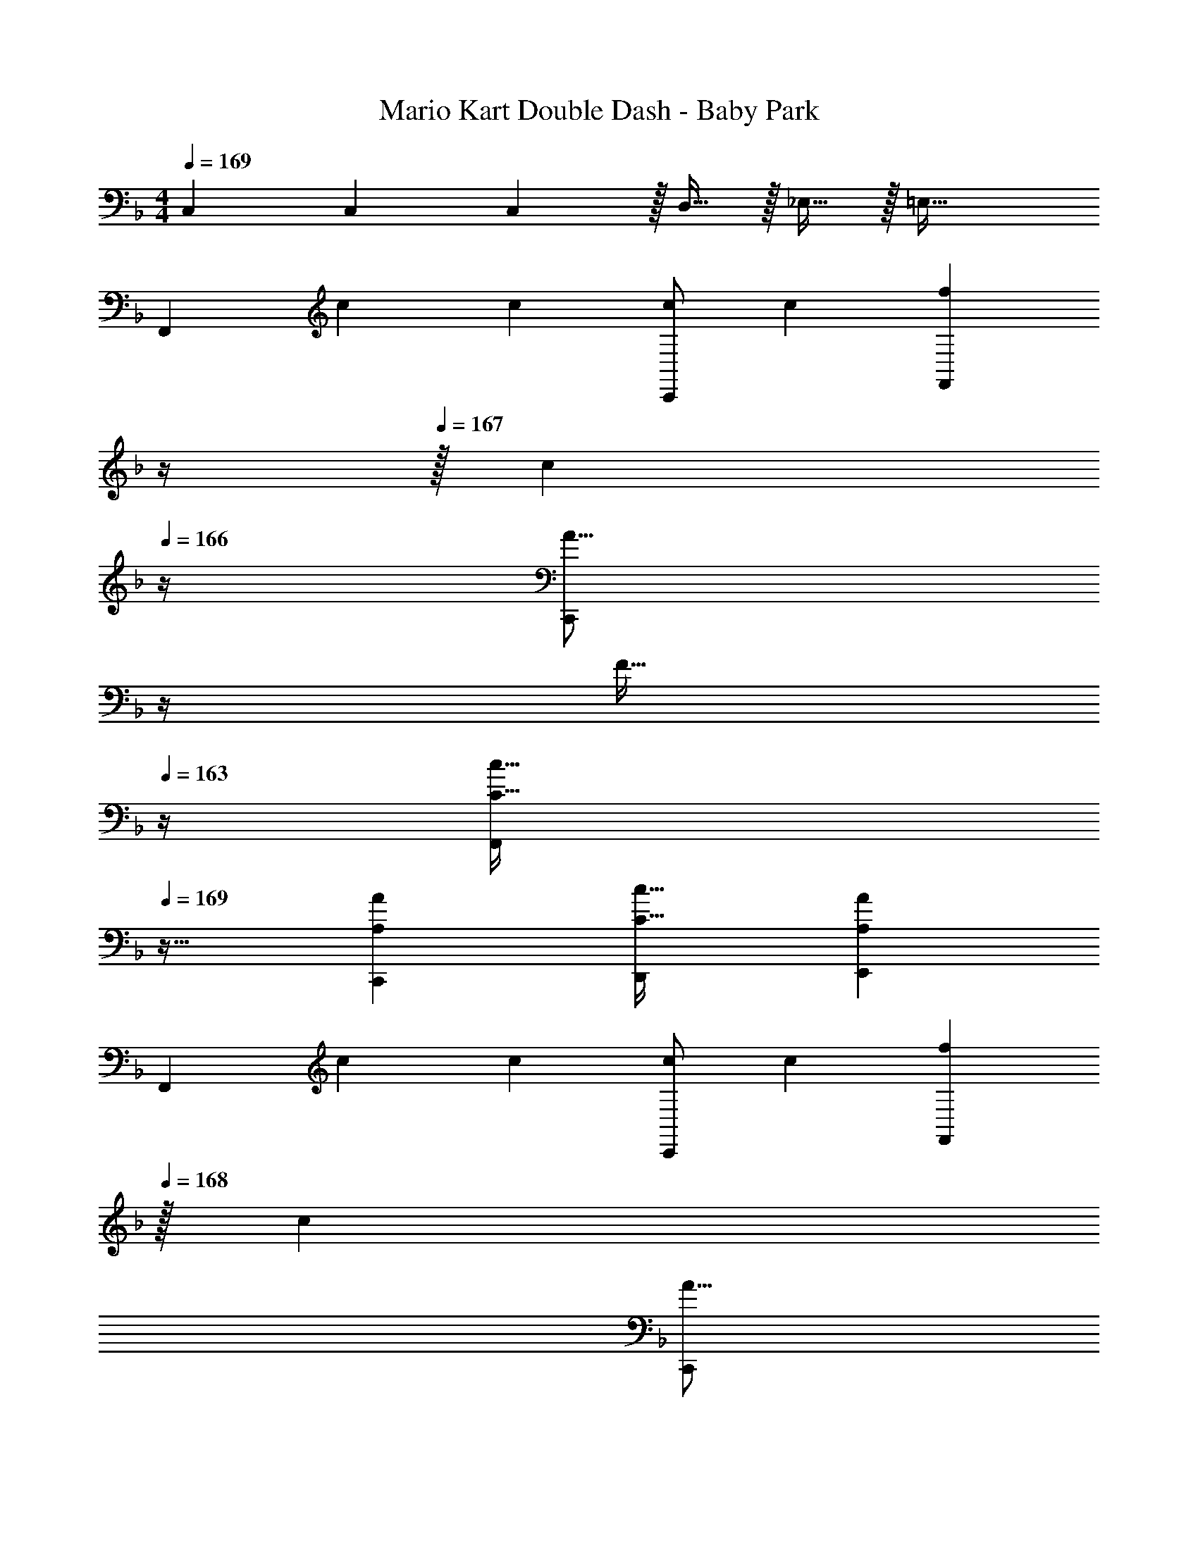 X: 1
T: Mario Kart Double Dash - Baby Park
Z: ABC Generated by Starbound Composer
L: 1/4
M: 4/4
Q: 1/4=169
K: F
C,7/24 C,35/72 C,2/9 z/32 D,15/32 z/32 _E,15/32 z/32 =E,63/32 
[z17/32F,,15/14] c71/288 c73/288 [c/C,,295/288] [z/c53/96] [z7/32f121/224F,,163/160] 
Q: 1/4=168
z/4 
Q: 1/4=167
z/32 [z7/32c121/224] 
Q: 1/4=166
z/4 [z/4A9/16C,,29/28] 
Q: 1/4=165
z/4 
Q: 1/4=164
[z/4F13/32] 
Q: 1/4=163
z/4 
[z/4C33/32c33/32F,,15/14] 
Q: 1/4=169
z25/32 [A,AC,,295/288] [C31/32c31/32D,,163/160] [A,AE,,29/28] 
[z17/32F,,15/14] c71/288 c73/288 [c/C,,295/288] [z/c53/96] [z15/32f121/224F,,163/160] 
Q: 1/4=168
z/32 [z15/32c121/224] 
Q: 1/4=167
[z/A9/16C,,29/28] 
Q: 1/4=166
F13/32 z3/32 
Q: 1/4=169
[C33/32c33/32G,,15/14] [B,BC,,295/288] [A,31/32A31/32D,,163/160] [G,GE,,29/28] 
[z17/32A19/32F,,15/14] [z/F53/96] [z/A53/96C,,295/288] [z/c53/96] [z15/32B121/224G,,163/160] 
Q: 1/4=168
z/32 [z15/32G121/224] 
Q: 1/4=167
[z/B9/16C,,29/28] 
Q: 1/4=166
d15/32 z/32 
Q: 1/4=169
[C33/32c33/32A,,15/14] [EeC,,295/288] [z15/32F31/32f31/32F,,163/160] 
Q: 1/4=168
z/ 
Q: 1/4=167
[z/CcC,,29/28] 
Q: 1/4=166
z/ 
Q: 1/4=169
[z17/32G,,15/14] B71/288 B73/288 [z/B53/96C,,295/288] [z/A53/96] [z15/32B121/224G,,163/160] 
Q: 1/4=168
z/32 [z15/32A121/224] 
Q: 1/4=167
[z/G9/16C,,29/28] 
Q: 1/4=166
F13/32 z3/32 
Q: 1/4=169
[E,33/32E33/32G,,15/14] [F,FC,,295/288] [G,31/32G31/32D,,163/160] [C,CE,,29/28] 
[z17/32F,,15/14] c71/288 c73/288 [c/C,,295/288] [z/c53/96] [z7/32f121/224F,,163/160] 
Q: 1/4=168
z/4 
Q: 1/4=167
z/32 [z7/32c121/224] 
Q: 1/4=166
z/4 [z/4A9/16C,,29/28] 
Q: 1/4=165
z/4 
Q: 1/4=164
[z/4F13/32] 
Q: 1/4=163
z/4 
[z/4C33/32c33/32F,,15/14] 
Q: 1/4=169
z25/32 [A,AC,,295/288] [C31/32c31/32D,,163/160] [A,AE,,29/28] 
[z17/32F,,15/14] c71/288 c73/288 [c/C,,295/288] [z/c53/96] [z15/32f121/224F,,163/160] 
Q: 1/4=168
z/32 [z15/32c121/224] 
Q: 1/4=167
[z/A9/16C,,29/28] 
Q: 1/4=166
F13/32 z3/32 
Q: 1/4=169
[C33/32c33/32G,,15/14] [B,BC,,295/288] [A,31/32A31/32D,,163/160] [G,GE,,29/28] 
[z17/32A19/32F,,15/14] [z/F53/96] [z/A53/96C,,295/288] [z/c53/96] [z15/32B121/224G,,163/160] 
Q: 1/4=168
z/32 [z15/32G121/224] 
Q: 1/4=167
[z/B9/16C,,29/28] 
Q: 1/4=166
d15/32 z/32 
Q: 1/4=169
[C33/32c33/32A,,15/14] [EeC,,295/288] [z15/32F31/32f31/32F,,163/160] 
Q: 1/4=168
z/ 
Q: 1/4=167
[z/CcC,,29/28] 
Q: 1/4=166
z/ 
[z17/32B,,,33/32] d71/288 d73/288 [d/B,,,295/288] [z15/32d53/96] 
Q: 1/4=169
z/32 [z7/32c/C,,31/32] 
Q: 1/4=168
z/4 
Q: 1/4=167
z/32 [z7/32c121/224] 
Q: 1/4=166
z/4 [z/4d9/16C,,29/28] 
Q: 1/4=165
z/4 
Q: 1/4=164
[z/4e13/32] 
Q: 1/4=163
z/4 
[z/4f33/32F,,15/14] 
Q: 1/4=169
z25/32 [cC,,295/288] [F,,31/32f63/32] [zF,,29/28] 
K: F#
K: F#
[z17/32F,,15/14] c71/288 c73/288 [c/C,,295/288] [z/c53/96] [z7/32f121/224F,,163/160] 
Q: 1/4=173
z/4 
Q: 1/4=172
z/32 [z7/32c121/224] 
Q: 1/4=171
z/4 [z/4A9/16C,,29/28] 
Q: 1/4=170
z/4 
Q: 1/4=169
[z/4F13/32] 
Q: 1/4=168
z/4 
[z/4C33/32c33/32F,,15/14] 
Q: 1/4=174
z25/32 [A,AC,,295/288] [C31/32c31/32D,,163/160] [A,AE,,29/28] 
[z17/32F,,15/14] c71/288 c73/288 [c/C,,295/288] [z/c53/96] [z/f121/224F,,163/160] [z15/32c121/224] [z/A9/16C,,29/28] F13/32 z3/32 
[C33/32c33/32G,,15/14] [B,BC,,295/288] [A,31/32A31/32D,,163/160] [G,GE,,29/28] 
[z17/32A19/32F,,15/14] [z/F53/96] [z/A53/96C,,295/288] [z/c53/96] [z/B121/224G,,163/160] [z15/32G121/224] [z/B9/16C,,29/28] d13/28 z/28 
[C33/32c33/32A,,15/14] [EeC,,295/288] [F31/32f31/32F,,163/160] [CcC,,29/28] 
[z17/32G,,15/14] B71/288 B73/288 [z/B53/96C,,295/288] [z/A53/96] [z/B121/224G,,163/160] [z15/32A121/224] [z/G9/16C,,29/28] F13/32 z3/32 
[^E,33/32E33/32G,,15/14] [F,FC,,295/288] [G,31/32G31/32D,,163/160] [C,CE,,29/28] 
[z17/32F,,15/14] c71/288 c73/288 [c/C,,295/288] [z/c53/96] [z7/32f121/224F,,163/160] 
Q: 1/4=173
z/4 
Q: 1/4=172
z/32 [z7/32c121/224] 
Q: 1/4=171
z/4 [z/4A9/16C,,29/28] 
Q: 1/4=170
z/4 
Q: 1/4=169
[z/4F13/32] 
Q: 1/4=168
z/4 
[z/4C33/32c33/32F,,15/14] 
Q: 1/4=174
z25/32 [A,AC,,295/288] [C31/32c31/32D,,163/160] [A,AE,,29/28] 
[z17/32F,,15/14] c71/288 c73/288 [c/C,,295/288] [z/c53/96] [z/f121/224F,,163/160] [z15/32c121/224] [z/A9/16C,,29/28] F13/32 z3/32 
[C33/32c33/32G,,15/14] [B,BC,,295/288] [A,31/32A31/32D,,163/160] [G,GE,,29/28] 
[z17/32A19/32F,,15/14] [z/F53/96] [z/A53/96C,,295/288] [z/c53/96] [z/B121/224G,,163/160] [z15/32G121/224] [z/B9/16C,,29/28] d13/28 z/28 
[C33/32c33/32A,,15/14] [EeC,,295/288] [F31/32f31/32F,,163/160] [CcC,,29/28] 
[z17/32B,,,33/32] d71/288 d73/288 [d/B,,,295/288] [z/d53/96] [z7/32c/C,,31/32] 
Q: 1/4=173
z/4 
Q: 1/4=172
z/32 [z7/32c121/224] 
Q: 1/4=171
z/4 [z/4d9/16C,,29/28] 
Q: 1/4=170
z/4 
Q: 1/4=169
[z/4e13/32] 
Q: 1/4=168
z/4 
[z/4F33/32f33/32F,,15/14] 
Q: 1/4=174
z25/32 [CcC,,295/288] [F,,31/32F63/32f63/32] [zF,,29/28] 
K: G
K: G
[z17/32G,,15/14] d71/288 d73/288 [d/D,,295/288] [z/d53/96] [z7/32g121/224G,,163/160] 
Q: 1/4=178
z/4 
Q: 1/4=177
z/32 [z7/32d121/224] 
Q: 1/4=176
z/4 
Q: 1/4=175
[z/4B9/16D,,29/28] 
Q: 1/4=174
z/4 
Q: 1/4=173
G13/32 z3/32 
[z/4D33/32d33/32G,,15/14] 
Q: 1/4=179
z25/32 [B,BD,,295/288] [D31/32d31/32E,,163/160] [B,BF,,29/28] 
[z17/32G,,15/14] d71/288 d73/288 [d/D,,295/288] [z/d53/96] [z7/32g121/224G,,163/160] 
Q: 1/4=178
z/4 
Q: 1/4=177
z/32 [z7/32d121/224] 
Q: 1/4=176
z/4 
Q: 1/4=175
[z/4B9/16D,,29/28] 
Q: 1/4=174
z/4 
Q: 1/4=173
G13/32 z3/32 
[z/4D33/32d33/32A,,15/14] 
Q: 1/4=179
z25/32 [CcD,,295/288] [B,31/32B31/32E,,163/160] [A,AF,,29/28] 
[z17/32B19/32G,,15/14] [z/G53/96] [z/B53/96D,,295/288] [z/d53/96] [z15/32c121/224A,,163/160] 
Q: 1/4=178
z/32 [z15/32A121/224] 
Q: 1/4=177
[z/c9/16D,,29/28] 
Q: 1/4=176
e13/28 z/28 
Q: 1/4=179
[D33/32d33/32B,,15/14] [FfD,,295/288] [z15/32G31/32g31/32G,,163/160] 
Q: 1/4=178
z/ 
Q: 1/4=177
[z/DdD,,29/28] 
Q: 1/4=176
z/ 
Q: 1/4=179
[z17/32A,,15/14] c71/288 c73/288 [z/c53/96D,,295/288] [z/B53/96] [z7/32c121/224A,,163/160] 
Q: 1/4=178
z/4 
Q: 1/4=177
z/32 [z7/32B121/224] 
Q: 1/4=176
z/4 
Q: 1/4=175
[z/4A9/16D,,29/28] 
Q: 1/4=174
z/4 
Q: 1/4=173
G13/32 z3/32 
[z/4F,33/32F33/32A,,15/14] 
Q: 1/4=179
z25/32 [G,GD,,295/288] [A,31/32A31/32E,,163/160] [D,DF,,29/28] 
[z17/32G,,15/14] d71/288 d73/288 [d/D,,295/288] [z/d53/96] [z7/32g121/224G,,163/160] 
Q: 1/4=178
z/4 
Q: 1/4=177
z/32 [z7/32d121/224] 
Q: 1/4=176
z/4 
Q: 1/4=175
[z/4B9/16D,,29/28] 
Q: 1/4=174
z/4 
Q: 1/4=173
G13/32 z3/32 
[z/4D33/32d33/32G,,15/14] 
Q: 1/4=179
z25/32 [B,BD,,295/288] [D31/32d31/32E,,163/160] [B,BF,,29/28] 
[z17/32G,,15/14] d71/288 d73/288 [d/D,,295/288] [z/d53/96] [z7/32g121/224G,,163/160] 
Q: 1/4=178
z/4 
Q: 1/4=177
z/32 [z7/32d121/224] 
Q: 1/4=176
z/4 
Q: 1/4=175
[z/4B9/16D,,29/28] 
Q: 1/4=174
z/4 
Q: 1/4=173
G13/32 z3/32 
[z/4D33/32d33/32A,,15/14] 
Q: 1/4=179
z25/32 [CcD,,295/288] [B,31/32B31/32E,,163/160] [A,AF,,29/28] 
[z17/32B19/32G,,15/14] [z/G53/96] [z/B53/96D,,295/288] [z/d53/96] [z15/32c121/224A,,163/160] 
Q: 1/4=178
z/32 [z15/32A121/224] 
Q: 1/4=177
[z/c9/16D,,29/28] 
Q: 1/4=176
e13/28 z/28 
Q: 1/4=179
[D33/32d33/32B,,15/14] [FfD,,295/288] [z15/32G31/32g31/32G,,163/160] 
Q: 1/4=178
z/ 
Q: 1/4=177
[z/DdD,,29/28] 
Q: 1/4=176
z/ 
[z17/32C,,33/32] e71/288 e73/288 [e/C,,295/288] [z15/32e53/96] 
Q: 1/4=179
z/32 [z7/32d/D,,31/32] 
Q: 1/4=178
z/4 
Q: 1/4=177
z/32 [z7/32d121/224] 
Q: 1/4=176
z/4 
Q: 1/4=175
[z/4e9/16D,,29/28] 
Q: 1/4=174
z/4 
Q: 1/4=173
f13/32 z3/32 
[z/4G33/32g33/32G,,15/14] 
Q: 1/4=179
z25/32 [DdD,,295/288] [G,,31/32G63/32g63/32] G,, 
[z17/32G19/32G,,15/14] B13/32 z3/32 [zD,,295/288] [z15/32G121/224G,,163/160] 
Q: 1/4=178
z/32 B37/96 z/12 
Q: 1/4=177
[z/D,,29/28] 
Q: 1/4=176
z/ 
Q: 1/4=179
[z17/32G19/32G,,15/14] B13/32 z3/32 [zD,,295/288] [z15/32F121/224A,,163/160] 
Q: 1/4=178
z/32 A37/96 z/12 
Q: 1/4=177
[z/D,,29/28] 
Q: 1/4=176
z/ 
Q: 1/4=179
[z17/32F19/32A,,15/14] A13/32 z3/32 [zD,,295/288] [z15/32F121/224F,,163/160] 
Q: 1/4=178
z/32 A37/96 z/12 
Q: 1/4=177
[z/D,,29/28] 
Q: 1/4=176
z/ 
Q: 1/4=179
[z17/32F19/32A,,15/14] [z/D53/96] [z/E53/96D,,295/288] F89/224 z23/224 [z15/32G,31/32G31/32G,,163/160] 
Q: 1/4=178
z/ 
Q: 1/4=177
[z/G,GD,,29/28] 
Q: 1/4=176
z/ 
Q: 1/4=179
[c17/32G19/32G,,15/14] [B13/32d/] z3/32 [zD,,295/288] [z15/32c/G121/224G,,163/160] 
Q: 1/4=178
z/32 [B37/96d15/32] z/12 
Q: 1/4=177
[z/D,,29/28] 
Q: 1/4=176
z/ 
Q: 1/4=179
[c17/32G19/32G,,15/14] [B13/32e/] z3/32 [zD,,295/288] [z15/32c/F121/224A,,163/160] 
Q: 1/4=178
z/32 [A37/96d15/32] z/12 
Q: 1/4=177
[z/D,,29/28] 
Q: 1/4=176
z/ 
Q: 1/4=179
[d17/32F19/32A,,15/14] [A13/32f/] z3/32 [zD,,295/288] [z15/32d/F121/224F,,163/160] 
Q: 1/4=178
z/32 [A37/96f15/32] z/12 
Q: 1/4=177
[z/D,,29/28] 
Q: 1/4=176
z/ 
Q: 1/4=179
[f17/32F19/32A,,15/14] [d/D53/96] [e/E53/96D,,295/288] [f/F53/96] [z7/32g/G121/224G,,163/160] 
Q: 1/4=178
z/4 
Q: 1/4=177
z/32 [z7/32d37/96] 
Q: 1/4=176
z/4 
Q: 1/4=175
[z/4GgD,,29/28] 
Q: 1/4=174
z/4 
Q: 1/4=173
z/ 
Q: 1/4=179
[z17/32G19/32G,,15/14] B13/32 z3/32 [zD,,295/288] [z15/32G121/224G,,163/160] 
Q: 1/4=178
z/32 B37/96 z/12 
Q: 1/4=177
[z/D,,29/28] 
Q: 1/4=176
z/ 
Q: 1/4=179
[z17/32G19/32G,,15/14] B13/32 z3/32 [zD,,295/288] [z15/32F121/224A,,163/160] 
Q: 1/4=178
z/32 A37/96 z/12 
Q: 1/4=177
[z/D,,29/28] 
Q: 1/4=176
z/ 
Q: 1/4=179
[z17/32F19/32A,,15/14] A13/32 z3/32 [zD,,295/288] [z15/32F121/224F,,163/160] 
Q: 1/4=178
z/32 A37/96 z/12 
Q: 1/4=177
[z/D,,29/28] 
Q: 1/4=176
z/ 
Q: 1/4=179
[z17/32F19/32A,,15/14] [z/D53/96] [z/E53/96D,,295/288] F89/224 z23/224 [z15/32G,31/32G31/32G,,163/160] 
Q: 1/4=178
z/ 
Q: 1/4=177
[z/G,GD,,29/28] 
Q: 1/4=176
z/ 
Q: 1/4=179
[c17/32G19/32G,,15/14] [B13/32d/] z3/32 [zD,,295/288] [z15/32c/G121/224G,,163/160] 
Q: 1/4=178
z/32 [B37/96d15/32] z/12 
Q: 1/4=177
[z/D,,29/28] 
Q: 1/4=176
z/ 
Q: 1/4=179
[c17/32G19/32G,,15/14] [B13/32e/] z3/32 [zD,,295/288] [z15/32c/F121/224A,,163/160] 
Q: 1/4=178
z/32 [A37/96d15/32] z/12 
Q: 1/4=177
[z/D,,29/28] 
Q: 1/4=176
z/ 
Q: 1/4=179
[d17/32F19/32A,,15/14] [A13/32f/] z3/32 [zD,,295/288] [z15/32d/F121/224F,,163/160] 
Q: 1/4=178
z/32 [A37/96f15/32] z/12 
Q: 1/4=177
[z/D,,29/28] 
Q: 1/4=176
z/ 
Q: 1/4=179
[f17/32F19/32A,,15/14] [d/D53/96] [e/E53/96D,,295/288] [f/F53/96] [z7/32g/G121/224G,,163/160] 
Q: 1/4=178
z/4 
Q: 1/4=177
z/32 [z7/32d37/96] 
Q: 1/4=176
z/4 
Q: 1/4=175
[z/4GgD,,29/28] 
Q: 1/4=174
z/4 
Q: 1/4=173
z/ 
[z/4G,,15/14] 
Q: 1/4=179
z9/32 [z/g] [z/D,,295/288] g7/32 z/36 [z73/288g49/180] [e/C,,163/160] e15/32 [e/G,,29/28] e13/28 z/28 
[B33/32d33/32B,,,15/14] [BdG,,295/288] [A31/32c31/32C,,163/160] [AcG,,] 
[z17/32B19/32G,,15/14] [z/c53/96] [z/d53/96D,,295/288] [z/B53/96] [z15/32c121/224A,,163/160] 
Q: 1/4=178
z/32 [z15/32e31/32] 
Q: 1/4=177
[z/D,,29/28] 
Q: 1/4=176
e13/32 z3/32 
Q: 1/4=179
[z17/32d19/32B,,15/14] [z/e53/96] [z/d53/96D,,295/288] [z/c53/96] [z7/32B163/160A,,163/160] 
Q: 1/4=178
z/4 
Q: 1/4=177
z/4 
Q: 1/4=176
z/4 
Q: 1/4=175
[z/4A15/16D,,29/28] 
Q: 1/4=174
z/4 
Q: 1/4=173
z/ 
[z/4G,,15/14] 
Q: 1/4=179
z9/32 [z/g] [z/D,,295/288] g7/32 z/36 [z73/288g49/180] [z/f121/224C,,163/160] [z15/32g121/224] [z/f9/16G,,29/28] e13/32 z3/32 
[G33/32d33/32B,,,15/14] [GdG,,295/288] [E31/32c31/32C,,163/160] [EcG,,] 
[z17/32B19/32G,,15/14] [z/A53/96] [z/B53/96D,,295/288] [z/d53/96] [z/c121/224A,,163/160] [z15/32G121/224] [z/7c9/16D,,29/28] 
Q: 1/4=178
z5/14 [z/9e13/32] 
Q: 1/4=176
z7/18 
[z3/32d19/32B,,15/14] 
Q: 1/4=175
z7/16 [z9/224A53/96] 
Q: 1/4=173
z103/224 [z/96dfD,,295/288] 
Q: 1/4=172
z47/96 
Q: 1/4=170
z15/32 
Q: 1/4=74
z/32 [d23/32g409/224G,,63/32] z5/4 
K: F
K: F
[z17/32F,,15/14] c71/288 c73/288 [c/C,,295/288] [z/c53/96] [z7/32f121/224F,,163/160] 
Q: 1/4=168
z/4 
Q: 1/4=167
z/32 [z7/32c121/224] 
Q: 1/4=166
z/4 [z/4A9/16C,,29/28] 
Q: 1/4=165
z/4 
Q: 1/4=164
[z/4F13/32] 
Q: 1/4=163
z/4 
[z/4C33/32c33/32F,,15/14] 
Q: 1/4=169
z25/32 [A,AC,,295/288] [C31/32c31/32D,,163/160] [A,AE,,29/28] 
[z17/32F,,15/14] c71/288 c73/288 [c/C,,295/288] [z/c53/96] [z15/32f121/224F,,163/160] 
Q: 1/4=168
z/32 [z15/32c121/224] 
Q: 1/4=167
[z/A9/16C,,29/28] 
Q: 1/4=166
F13/32 z3/32 
Q: 1/4=169
[C33/32c33/32G,,15/14] [B,BC,,295/288] [A,31/32A31/32D,,163/160] [G,GE,,29/28] 
[z17/32A19/32F,,15/14] [z/F53/96] [z/A53/96C,,295/288] [z/c53/96] [z15/32B121/224G,,163/160] 
Q: 1/4=168
z/32 [z15/32G121/224] 
Q: 1/4=167
[z/B9/16C,,29/28] 
Q: 1/4=166
d15/32 z/32 
Q: 1/4=169
[C33/32c33/32A,,15/14] [EeC,,295/288] [z15/32F31/32f31/32F,,163/160] 
Q: 1/4=168
z/ 
Q: 1/4=167
[z/CcC,,29/28] 
Q: 1/4=166
z/ 
[z17/32B,,,33/32] d71/288 d73/288 [d/B,,,295/288] [z15/32d53/96] 
Q: 1/4=169
z/32 [z7/32c/C,,31/32] 
Q: 1/4=168
z/4 
Q: 1/4=167
z/32 [z7/32c121/224] 
Q: 1/4=166
z/4 [z/4d9/16C,,29/28] 
Q: 1/4=165
z/4 
Q: 1/4=164
[z/4e13/32] 
Q: 1/4=163
z/4 
[z/4f33/32F,,15/14] 
Q: 1/4=169
z25/32 [cC,,295/288] [F,,31/32f63/32] [zF,,29/28] 
Q: 1/4=174
Q: 1/4=174
[z17/32^F,,15/14] ^c71/288 c73/288 [c/^C,,295/288] [z/c53/96] [z7/32^f121/224F,,163/160] 
Q: 1/4=173
z/4 
Q: 1/4=172
z/32 [z7/32c121/224] 
Q: 1/4=171
z/4 [z/4B9/16C,,29/28] 
Q: 1/4=170
z/4 
Q: 1/4=169
[z/4^F13/32] 
Q: 1/4=168
z/4 
[z/4^C33/32c33/32F,,15/14] 
Q: 1/4=174
z25/32 [B,BC,,295/288] [C31/32c31/32_E,,163/160] [B,B=F,,29/28] 
[z17/32^F,,15/14] c71/288 c73/288 [c/C,,295/288] [z/c53/96] [z/f121/224F,,163/160] [z15/32c121/224] [z/B9/16C,,29/28] F13/32 z3/32 
[C33/32c33/32^G,,15/14] [=B,=BC,,295/288] [_B,31/32_B31/32E,,163/160] [^G,^G=F,,29/28] 
[z17/32B19/32^F,,15/14] [z/F53/96] [z/B53/96C,,295/288] [z/c53/96] [z/=B121/224G,,163/160] [z15/32G121/224] [z/B9/16C,,29/28] _e13/28 z/28 
[C33/32c33/32B,,15/14] [=F=fC,,295/288] [^F31/32^f31/32F,,163/160] [CcC,,29/28] 
[z17/32=B,,,33/32] e71/288 e73/288 [e/B,,,295/288] [z/e53/96] [z7/32c/C,,31/32] 
Q: 1/4=173
z/4 
Q: 1/4=172
z/32 [z7/32c121/224] 
Q: 1/4=171
z/4 [z/4e9/16C,,29/28] 
Q: 1/4=170
z/4 
Q: 1/4=169
[z/4=f13/32] 
Q: 1/4=168
z/4 
[z/4F33/32^f33/32F,,15/14] 
Q: 1/4=174
z25/32 [CcC,,295/288] [F,,31/32F63/32f63/32] [zF,,29/28] 
K: G
K: G
[z17/32=G,,15/14] d71/288 d73/288 [d/D,,295/288] [z/d53/96] [z7/32g121/224G,,163/160] 
Q: 1/4=178
z/4 
Q: 1/4=177
z/32 [z7/32d121/224] 
Q: 1/4=176
z/4 
Q: 1/4=175
[z/4B9/16D,,29/28] 
Q: 1/4=174
z/4 
Q: 1/4=173
=G13/32 z3/32 
[z/4D33/32d33/32G,,15/14] 
Q: 1/4=179
z25/32 [=B,BD,,295/288] [D31/32d31/32=E,,163/160] [B,BF,,29/28] 
[z17/32G,,15/14] d71/288 d73/288 [d/D,,295/288] [z/d53/96] [z7/32g121/224G,,163/160] 
Q: 1/4=178
z/4 
Q: 1/4=177
z/32 [z7/32d121/224] 
Q: 1/4=176
z/4 
Q: 1/4=175
[z/4B9/16D,,29/28] 
Q: 1/4=174
z/4 
Q: 1/4=173
G13/32 z3/32 
[z/4D33/32d33/32A,,15/14] 
Q: 1/4=179
z25/32 [=C=cD,,295/288] [B,31/32B31/32E,,163/160] [A,AF,,29/28] 
[z17/32B19/32G,,15/14] [z/G53/96] [z/B53/96D,,295/288] [z/d53/96] [z15/32c121/224A,,163/160] 
Q: 1/4=178
z/32 [z15/32A121/224] 
Q: 1/4=177
[z/c9/16D,,29/28] 
Q: 1/4=176
=e13/28 z/28 
Q: 1/4=179
[D33/32d33/32B,,15/14] [FfD,,295/288] [z15/32G31/32g31/32G,,163/160] 
Q: 1/4=178
z/ 
Q: 1/4=177
[z/DdD,,29/28] 
Q: 1/4=176
z/ 
[z17/32=C,,33/32] e71/288 e73/288 [e/C,,295/288] [z15/32e53/96] 
Q: 1/4=179
z/32 [z7/32d/D,,31/32] 
Q: 1/4=178
z/4 
Q: 1/4=177
z/32 [z7/32d121/224] 
Q: 1/4=176
z/4 
Q: 1/4=175
[z/4e9/16D,,29/28] 
Q: 1/4=174
z/4 
Q: 1/4=173
f13/32 z3/32 
[z/4G33/32g33/32G,,15/14] 
Q: 1/4=179
z25/32 [DdD,,295/288] [G,,31/32G63/32g63/32] G,, 
[z17/32G19/32G,,15/14] B13/32 z3/32 [zD,,295/288] [z15/32G121/224G,,163/160] 
Q: 1/4=178
z/32 B37/96 z/12 
Q: 1/4=177
[z/D,,29/28] 
Q: 1/4=176
z/ 
Q: 1/4=179
[z17/32G19/32G,,15/14] B13/32 z3/32 [zD,,295/288] [z15/32F121/224A,,163/160] 
Q: 1/4=178
z/32 A37/96 z/12 
Q: 1/4=177
[z/D,,29/28] 
Q: 1/4=176
z/ 
Q: 1/4=179
[z17/32F19/32A,,15/14] A13/32 z3/32 [zD,,295/288] [z15/32F121/224F,,163/160] 
Q: 1/4=178
z/32 A37/96 z/12 
Q: 1/4=177
[z/D,,29/28] 
Q: 1/4=176
z/ 
Q: 1/4=179
[z17/32F19/32A,,15/14] [z/D53/96] [z/E53/96D,,295/288] F89/224 z23/224 [z15/32=G,31/32G31/32G,,163/160] 
Q: 1/4=178
z/ 
Q: 1/4=177
[z/G,GD,,29/28] 
Q: 1/4=176
z/ 
Q: 1/4=179
[c17/32G19/32G,,15/14] [B13/32d/] z3/32 [zD,,295/288] [z15/32c/G121/224G,,163/160] 
Q: 1/4=178
z/32 [B37/96d15/32] z/12 
Q: 1/4=177
[z/D,,29/28] 
Q: 1/4=176
z/ 
Q: 1/4=179
[c17/32G19/32G,,15/14] [B13/32e/] z3/32 [zD,,295/288] [z15/32c/F121/224A,,163/160] 
Q: 1/4=178
z/32 [A37/96d15/32] z/12 
Q: 1/4=177
[z/D,,29/28] 
Q: 1/4=176
z/ 
Q: 1/4=179
[d17/32F19/32A,,15/14] [A13/32f/] z3/32 [zD,,295/288] [z15/32d/F121/224F,,163/160] 
Q: 1/4=178
z/32 [A37/96f15/32] z/12 
Q: 1/4=177
[z/D,,29/28] 
Q: 1/4=176
z/ 
Q: 1/4=179
[f17/32F19/32A,,15/14] [d/D53/96] [e/E53/96D,,295/288] [f/F53/96] [z7/32g/G121/224G,,163/160] 
Q: 1/4=178
z/4 
Q: 1/4=177
z/32 [z7/32d37/96] 
Q: 1/4=176
z/4 
Q: 1/4=175
[z/4GgD,,29/28] 
Q: 1/4=174
z/4 
Q: 1/4=173
z/ 
[z/4G,,15/14] 
Q: 1/4=179
z9/32 [z/g] [z/D,,295/288] g7/32 z/36 [z73/288g49/180] [e/C,,163/160] e15/32 [e/G,,29/28] e13/28 z/28 
[B33/32d33/32B,,,15/14] [BdG,,295/288] [A31/32c31/32C,,163/160] [AcG,,] 
[z17/32B19/32G,,15/14] [z/c53/96] [z/d53/96D,,295/288] [z/B53/96] [z15/32c121/224A,,163/160] 
Q: 1/4=178
z/32 [z15/32e31/32] 
Q: 1/4=177
[z/D,,29/28] 
Q: 1/4=176
e13/32 z3/32 
Q: 1/4=179
[z17/32d19/32B,,15/14] [z/e53/96] [z/d53/96D,,295/288] [z/c53/96] [z7/32B163/160A,,163/160] 
Q: 1/4=178
z/4 
Q: 1/4=177
z/4 
Q: 1/4=176
z/4 
Q: 1/4=175
[z/4A15/16D,,29/28] 
Q: 1/4=174
z/4 
Q: 1/4=173
z/ 
[z/4G,,15/14] 
Q: 1/4=179
z9/32 [z/g] [z/D,,295/288] g7/32 z/36 [z73/288g49/180] [z/f121/224C,,163/160] [z15/32g121/224] [z/f9/16G,,29/28] e13/32 z3/32 
[G33/32d33/32B,,,15/14] [GdG,,295/288] [E31/32c31/32C,,163/160] [EcG,,] 
[z17/32B19/32G,,15/14] [z/A53/96] [z/B53/96D,,295/288] [z/d53/96] [z/c121/224A,,163/160] [z15/32G121/224] [z/7c9/16D,,29/28] 
Q: 1/4=178
z5/14 [z/9e13/32] 
Q: 1/4=176
z7/18 
[z17/32d19/32B,,15/14] [z/A53/96] [dfD,,295/288] [d23/32g409/224G,,63/32] 
